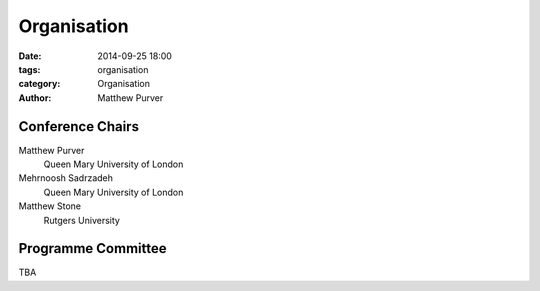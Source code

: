 ============
Organisation
============

:date: 2014-09-25 18:00
:tags: organisation
:category: Organisation
:author: Matthew Purver


Conference Chairs
=================

Matthew Purver
 Queen Mary University of London

Mehrnoosh Sadrzadeh
 Queen Mary University of London

Matthew Stone
 Rutgers University


Programme Committee
===================

TBA
